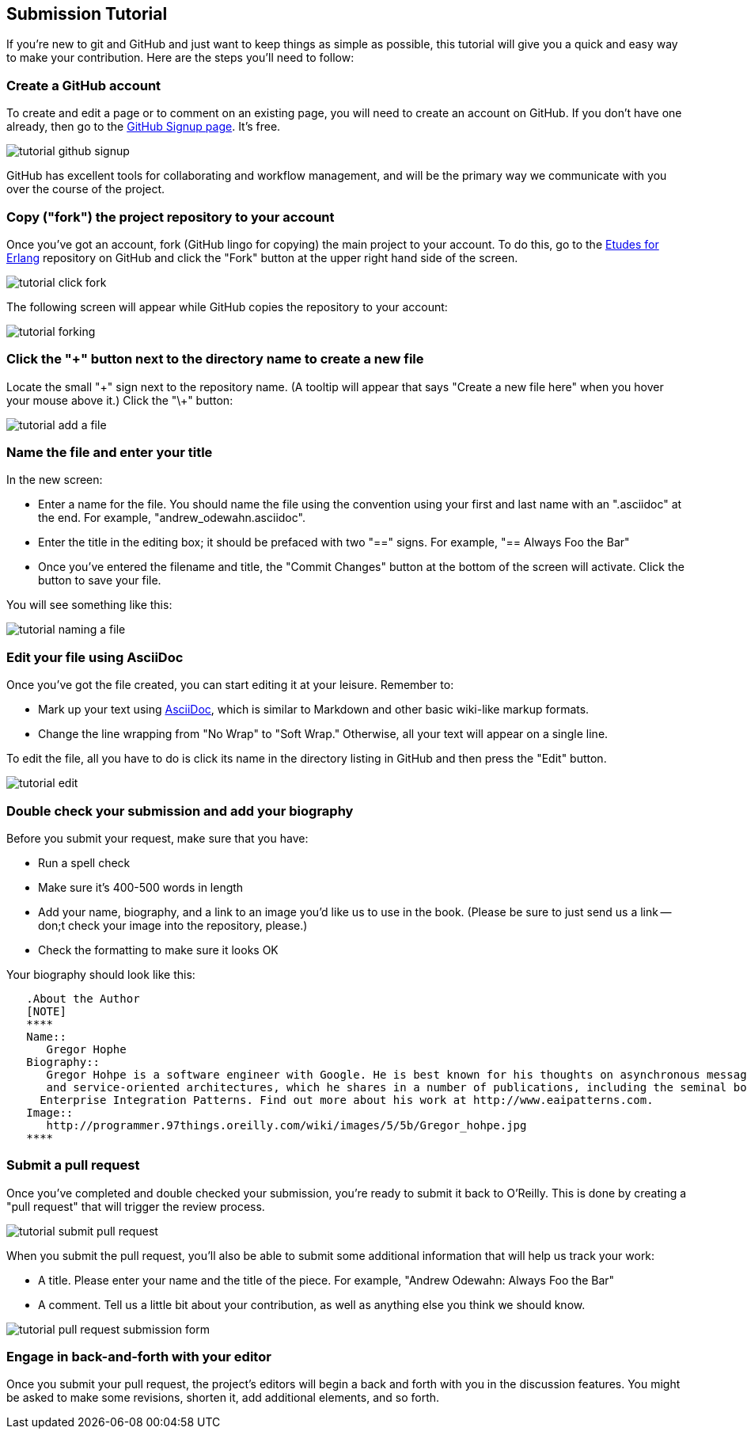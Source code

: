 
== Submission Tutorial

If you're new to git and GitHub and just want to keep things as simple as possible, this tutorial will give you a quick and easy way to make your contribution.  Here are the steps you'll need to follow:

=== Create a GitHub account

To create and edit a page or to comment on an existing page, you will need to create an account on GitHub. If you don't have one already, then go to the https://github.com/signup/free[GitHub Signup page]. It's free.

image::https://s3.amazonaws.com/orm-atlas-media/tutorial_github_signup.png[]

GitHub has excellent tools for collaborating and workflow management, and will be the primary way we communicate with you over the course of the project.

=== Copy ("fork") the project repository to your account 

Once you've got an account, fork (GitHub lingo for copying) the main project to your account.  To do this, go to the  https://github.com/oreillymedia/etudes-for-erlang[Etudes for Erlang] repository on GitHub and click the "Fork" button at the upper right hand side of the screen.

image::https://s3.amazonaws.com/orm-atlas-media/tutorial_click_fork.png[]

The following screen will appear while GitHub copies the repository to your account:

image::https://s3.amazonaws.com/orm-atlas-media/tutorial_forking.png[]


=== Click the "+" button next to the directory name to create a new file

Locate the small "\+" sign next to the repository name.  (A tooltip will appear that says "Create a new file here" when you hover your mouse above it.)  Click the "\+" button:

image::https://s3.amazonaws.com/orm-atlas-media/tutorial_add_a_file.png[]

=== Name the file and enter your title

In the new screen: 

* Enter a name for the file.  You should name the file using the convention using your first and last name with an ".asciidoc" at the end.  For example, "andrew_odewahn.asciidoc".
* Enter the title in the editing box; it should be prefaced with two "==" signs.  For example, "== Always Foo the Bar"
* Once you've entered the filename and title, the "Commit Changes" button at the bottom of the screen will activate.  Click the button to save your file.

You will see something like this:

image::https://s3.amazonaws.com/orm-atlas-media/tutorial_naming_a_file.png[]

=== Edit your file using AsciiDoc

Once you've got the file created, you can start editing it at your leisure.  Remember to:

* Mark up your text using http://powerman.name/doc/asciidoc[AsciiDoc], which is similar to Markdown and other basic wiki-like markup formats.
* Change the line wrapping from "No Wrap" to "Soft Wrap."  Otherwise, all your text will appear on a single line.

To edit the file, all you have to do is click its name in the directory listing in GitHub and then press the "Edit" button.  

image::https://s3.amazonaws.com/orm-atlas-media/tutorial_edit.png[]

=== Double check your submission and add your biography

Before you submit your request, make sure that you have:

* Run a spell check
* Make sure it's 400-500 words in length
* Add your name, biography, and a link to an image you'd like us to use in the book.  (Please be sure to just send us a link -- don;t check your image into the repository, please.)
* Check the formatting to make sure it looks OK

Your biography should look like this:

[source, asciidoc]
----

   .About the Author
   [NOTE]
   ****
   Name:: 
      Gregor Hophe
   Biography:: 
      Gregor Hohpe is a software engineer with Google. He is best known for his thoughts on asynchronous messaging 
      and service-oriented architectures, which he shares in a number of publications, including the seminal book 
     Enterprise Integration Patterns. Find out more about his work at http://www.eaipatterns.com.
   Image::
      http://programmer.97things.oreilly.com/wiki/images/5/5b/Gregor_hohpe.jpg
   ****
----

=== Submit a pull request

Once you've completed and double checked your submission, you're ready to submit it back to O'Reilly.  This is done by creating a "pull request" that will trigger the review process.  

image::https://s3.amazonaws.com/orm-atlas-media/tutorial_submit_pull_request.png[]

When you submit the pull request, you'll also be able to submit some additional information that will help us track your work:

* A title.  Please enter your name and the title of the piece.  For example, "Andrew Odewahn: Always Foo the Bar"
* A comment.  Tell us a little bit about your contribution, as well as anything else you think we should know.

image::https://s3.amazonaws.com/orm-atlas-media/tutorial_pull_request_submission_form.png[]

=== Engage in back-and-forth with your editor

Once you submit your pull request, the project's editors will begin a back and forth with you in the discussion features.  You might be asked to make some revisions, shorten it, add additional elements, and so forth.
